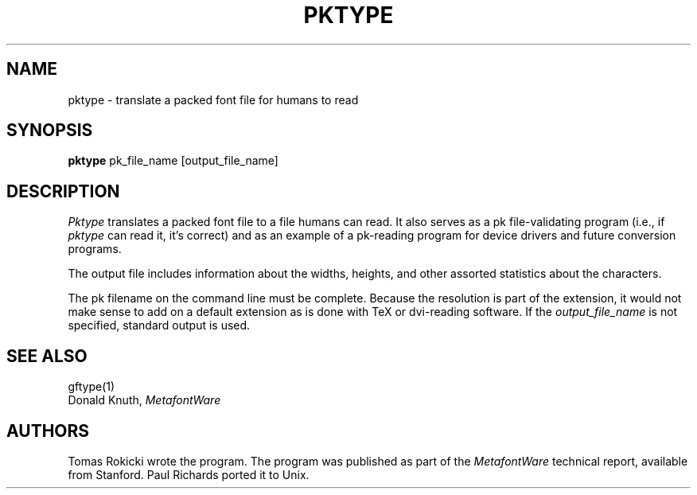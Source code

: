 .TH PKTYPE 1L  10/16/86
.SH NAME
pktype - translate a packed font file for humans to read
.SH SYNOPSIS
.B pktype
pk_file_name [output_file_name]
.SH DESCRIPTION
.I Pktype
translates a packed font file to a
file humans can read. It also serves as a pk file-validating
program (i.e., if
.I pktype
can read it, it's correct) and as an example of a pk-reading
program for device drivers and future conversion programs.
.PP
The output file includes information about the widths,
heights, and other assorted statistics about the characters.
.PP
The pk filename on the command line must be complete. Because
the resolution is part of the extension, it would not make
sense to add on a default extension as is done with TeX or
dvi-reading software. If the
.I output_file_name
is not specified, standard output is used.
.SH "SEE ALSO"
gftype(1)
.br
Donald Knuth,
.I MetafontWare
.SH "AUTHORS"
Tomas Rokicki wrote the program. The program was published as
part of the
.I MetafontWare
technical report, available from Stanford. Paul Richards
ported it to Unix.
